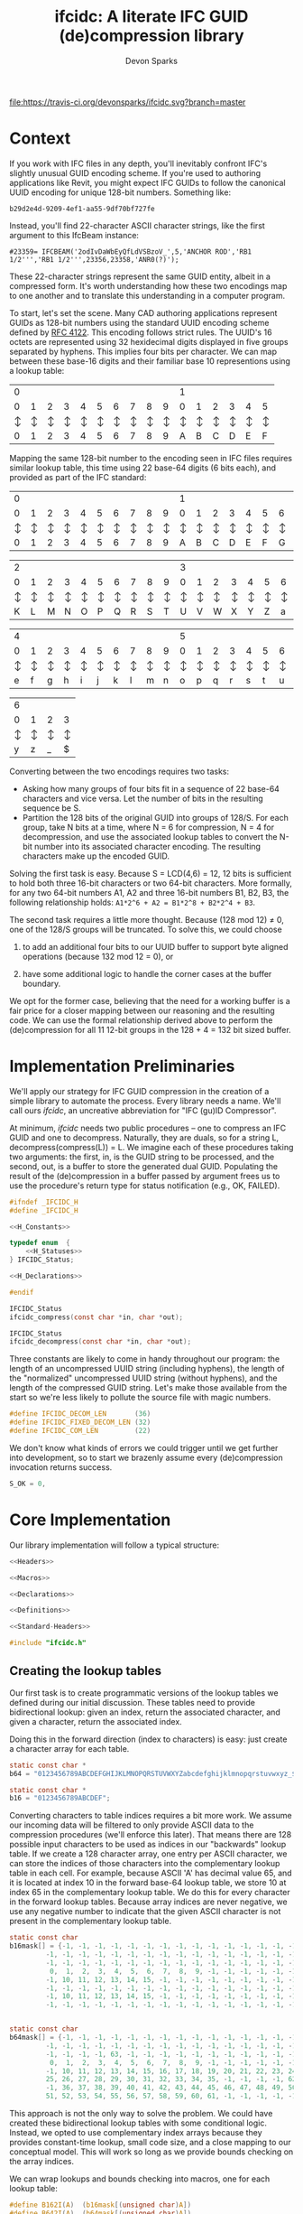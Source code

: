 #+TITLE: ifcidc: A literate IFC GUID (de)compression library
#+AUTHOR: Devon Sparks

[[file:https://travis-ci.org/devonsparks/ifcidc.svg?branch=master]]

* Context
If you work with IFC files in any depth, you'll inevitably confront
IFC's slightly unusual GUID encoding scheme. If you're used to
authoring applications like Revit, you might expect IFC GUIDs to
follow the canonical UUID encoding for unique 128-bit
numbers. Something like:

~b29d2e4d-9209-4ef1-aa55-9df70bf727fe~

Instead, you'll find 22-character ASCII character strings, like
the first argument to this IfcBeam instance:

~#23359= IFCBEAM('2odIvDaWbEyQfLdVSBzoV_',5,'ANCHOR ROD','RB1 1/2''','RB1 1/2''',23356,23358,'ANR0(?)');~

These 22-character strings represent the same GUID entity, albeit in a
compressed form. It's worth understanding how these two encodings map
to one another and to translate this understanding in a computer
program.
 
To start, let's set the scene. Many CAD authoring applications
represent GUIDs as 128-bit numbers using the standard UUID encoding
scheme defined by [[https://tools.ietf.org/html/rfc4122][RFC 4122]]. This encoding follows strict rules. The
UUID's 16 octets are represented using 32 hexidecimal digits displayed
in five groups separated by hyphens. This implies four bits per
character. We can map between these base-16 digits and their familiar
base 10 representions using a lookup table:


   | 0 |   |   |   |   |   |   |   |   |   | 1 |   |   |   |   |   |
   | 0 | 1 | 2 | 3 | 4 | 5 | 6 | 7 | 8 | 9 | 0 | 1 | 2 | 3 | 4 | 5 |
   |---+---+---+---+---+---+---+---+---+---+---+---+---+---+---+---|
   | ↕ | ↕ | ↕ | ↕ | ↕ | ↕ | ↕ | ↕ | ↕ | ↕ | ↕ | ↕ | ↕ | ↕ | ↕ | ↕ |
   |---+---+---+---+---+---+---+---+---+---+---+---+---+---+---+---|
   | 0 | 1 | 2 | 3 | 4 | 5 | 6 | 7 | 8 | 9 | A | B | C | D | E | F |


  
Mapping the same 128-bit number to the encoding seen in IFC files
requires similar lookup table, this time using 22 base-64 digits (6
bits each), and provided as part of the IFC standard:


   | 0 |   |   |   |   |   |   |   |   |   | 1 |   |   |   |   |   |   |   |   |   |
   | 0 | 1 | 2 | 3 | 4 | 5 | 6 | 7 | 8 | 9 | 0 | 1 | 2 | 3 | 4 | 5 | 6 | 7 | 8 | 9 |
   |---+---+---+---+---+---+---+---+---+---+---+---+---+---+---+---+---+---+---+---|
   | ↕ | ↕ | ↕ | ↕ | ↕ | ↕ | ↕ | ↕ | ↕ | ↕ | ↕ | ↕ | ↕ | ↕ | ↕ | ↕ | ↕ | ↕ | ↕ | ↕ |
   |---+---+---+---+---+---+---+---+---+---+---+---+---+---+---+---+---+---+---+---|
   | 0 | 1 | 2 | 3 | 4 | 5 | 6 | 7 | 8 | 9 | A | B | C | D | E | F | G | H | I | J |



   | 2 |   |   |   |   |   |   |   |   |   | 3 |   |   |   |   |   |   |   |   |   |
   | 0 | 1 | 2 | 3 | 4 | 5 | 6 | 7 | 8 | 9 | 0 | 1 | 2 | 3 | 4 | 5 | 6 | 7 | 8 | 9 |
   |---+---+---+---+---+---+---+---+---+---+---+---+---+---+---+---+---+---+---+---|
   | ↕ | ↕ | ↕ | ↕ | ↕ | ↕ | ↕ | ↕ | ↕ | ↕ | ↕ | ↕ | ↕ | ↕ | ↕ | ↕ | ↕ | ↕ | ↕ | ↕ |
   |---+---+---+---+---+---+---+---+---+---+---+---+---+---+---+---+---+---+---+---|
   | K | L | M | N | O | P | Q | R | S | T | U | V | W | X | Y | Z | a | b | c | d |


   | 4 |   |   |   |   |   |   |   |   |   | 5 |   |   |   |   |   |   |   |   |   |
   | 0 | 1 | 2 | 3 | 4 | 5 | 6 | 7 | 8 | 9 | 0 | 1 | 2 | 3 | 4 | 5 | 6 | 7 | 8 | 9 |
   |---+---+---+---+---+---+---+---+---+---+---+---+---+---+---+---+---+---+---+---|
   | ↕ | ↕ | ↕ | ↕ | ↕ | ↕ | ↕ | ↕ | ↕ | ↕ | ↕ | ↕ | ↕ | ↕ | ↕ | ↕ | ↕ | ↕ | ↕ | ↕ |
   |---+---+---+---+---+---+---+---+---+---+---+---+---+---+---+---+---+---+---+---|
   | e | f | g | h | i | j | k | l | m | n | o | p | q | r | s | t | u | v | w | x |


   | 6 |   |   |   |
   | 0 | 1 | 2 | 3 | 
   |---+---+---+---+
   | ↕ | ↕ | ↕ | ↕ | 
   |---+---+---+---+
   | y | z | _ | $ |




Converting between the two encodings requires two tasks:
- Asking how many groups of four bits fit in a sequence of 22 base-64
  characters and vice versa. Let the number of bits in the resulting
  sequence be S.
- Partition the 128 bits of the original GUID into groups of
  128/S. For each group, take N bits at a time, where N = 6 for
  compression, N = 4 for decompression, and use the associated lookup
  tables to convert the N-bit number into its associated character
  encoding. The resulting characters make up the encoded GUID.


Solving the first task is easy. Because S = LCD(4,6) = 12, 12 bits is
sufficient to hold both three 16-bit characters or two 64-bit
characters. More formally, for any two 64-bit numbers A1, A2 and three
16-bit numbers B1, B2, B3, the following relationship holds:
=A1*2^6 + A2 = B1*2^8 + B2*2^4 + B3=.


The second task requires a little more thought. Because (128 mod 12) ≠
0, one of the 128/S groups will be truncated. To solve this, we could
choose

1) to add an additional four bits to our UUID buffer to support byte
   aligned operations (because 132 mod 12 = 0), or

2) have some additional logic to handle the corner cases at the buffer
   boundary. 

We opt for the former case, believing that the need for a working
buffer is a fair price for a closer mapping between our reasoning
and the resulting code. We can use the formal relationship derived
above to perform the (de)compression for all 11 12-bit groups in
the 128 + 4 = 132 bit sized buffer.

* Implementation Preliminaries

We'll apply our strategy for IFC GUID compression in the creation of a
simple library to automate the process. Every library needs a
name. We'll call ours /ifcidc/, an uncreative abbreviation for "IFC
(gu)ID Compressor".

At minimum, /ifcidc/ needs two public procedures -- one to compress an
IFC GUID and one to decompress. Naturally, they are duals, so for a
string L, decompress(compress(L)) = L. We imagine each of these
procedures taking two arguments: the first, in, is the GUID string to
be processed, and the second, out, is a buffer to store the generated
dual GUID. Populating the result of the (de)compression in a buffer
passed by argument frees us to use the procedure's return type for
status notification (e.g., OK, FAILED).


#+name: ifcidc-headers
#+begin_src c :exports code :noweb tangle :tangle inc/ifcidc.h :mkdirp yes 
#ifndef _IFCIDC_H
#define _IFCIDC_H

<<H_Constants>>

typedef enum  {
    <<H_Statuses>>
} IFCIDC_Status;

<<H_Declarations>>

#endif
#+end_src

#+name: H_Declarations
#+begin_src c :exports code
IFCIDC_Status 
ifcidc_compress(const char *in, char *out);

IFCIDC_Status 
ifcidc_decompress(const char *in, char *out);
#+end_src

Three constants are likely to come in handy throughout our program:
the length of an uncompressed UUID string (including hyphens), the
length of the "normalized" uncompressed UUID string (without hyphens),
and the length of the compressed GUID string. Let's make those
available from the start so we're less likely to pollute the source
file with magic numbers.

#+name: H_Constants
#+begin_src c :exports code
#define IFCIDC_DECOM_LEN       (36)
#define IFCIDC_FIXED_DECOM_LEN (32)
#define IFCIDC_COM_LEN         (22)
#+end_src

We don't know what kinds of errors we could trigger until we get
further into development, so to start we brazenly assume every
(de)compression invocation returns success.

#+name: H_Statuses
#+begin_src c :exports code
S_OK = 0,
#+end_src


* Core Implementation 

Our library implementation will follow a typical structure:

#+name: ifcidc
#+begin_src c :exports code :noweb tangle :tangle src/ifcidc.c :mkdirp yes
<<Headers>>

<<Macros>>

<<Declarations>>

<<Definitions>>
#+end_src

#+name: Headers
#+begin_src c :exports code :noweb tangle
<<Standard-Headers>>

#include "ifcidc.h"
#+end_src


** Creating the lookup tables

Our first task is to create programmatic versions of the lookup tables
we defined during our initial discussion. These tables need to provide
bidirectional lookup: given an index, return the associated character,
and given a character, return the associated index.

Doing this in the forward direction (index to characters) is easy:
just create a character array for each table.

#+name: Declarations
#+begin_src c :exports code
static const char *
b64 = "0123456789ABCDEFGHIJKLMNOPQRSTUVWXYZabcdefghijklmnopqrstuvwxyz_$";

static const char *
b16 = "0123456789ABCDEF";
#+end_src

Converting characters to table indices requires a bit more work. We
assume our incoming data will be filtered to only provide ASCII data
to the compression procedures (we'll enforce this later). That means
there are 128 possible input characters to be used as indices in our
"backwards" lookup table. If we create a 128 character array, one
entry per ASCII character, we can store the indices of those
characters into the complementary lookup table in each cell. For
example, because ASCII 'A' has decimal value 65, and it is located at
index 10 in the forward base-64 lookup table, we store 10 at index 65
in the complementary lookup table. We do this for every character in
the forward lookup tables. Because array indices are never negative,
we use any negative number to indicate that the given ASCII character
is not present in the complementary lookup table.

#+name: Declarations
#+begin_src c :exports code
static const char
b16mask[] = {-1, -1, -1, -1, -1, -1, -1, -1, -1, -1, -1, -1, -1, -1, -1, -1, \
	     -1, -1, -1, -1, -1, -1, -1, -1, -1, -1, -1, -1, -1, -1, -1, -1, \
	     -1, -1, -1, -1, -1, -1, -1, -1, -1, -1, -1, -1, -1, -1, -1, -1, \
	      0,  1,  2,  3,  4,  5,  6,  7,  8,  9, -1, -1, -1, -1, -1, -1, \
	     -1, 10, 11, 12, 13, 14, 15, -1, -1, -1, -1, -1, -1, -1, -1, -1, \
	     -1, -1, -1, -1, -1, -1, -1, -1, -1, -1, -1, -1, -1, -1, -1, -1, \
	     -1, 10, 11, 12, 13, 14, 15, -1, -1, -1, -1, -1, -1, -1, -1, -1, \
	     -1, -1, -1, -1, -1, -1, -1, -1, -1, -1, -1, -1, -1, -1, -1, -1} ;


static const char
b64mask[] = {-1, -1, -1, -1, -1, -1, -1, -1, -1, -1, -1, -1, -1, -1, -1, -1, \
	     -1, -1, -1, -1, -1, -1, -1, -1, -1, -1, -1, -1, -1, -1, -1, -1, \
	     -1, -1, -1, -1, 63, -1, -1, -1, -1, -1, -1, -1, -1, -1, -1, -1, \
	      0,  1,  2,  3,  4,  5,  6,  7,  8,  9, -1, -1, -1, -1, -1, -1, \
	     -1, 10, 11, 12, 13, 14, 15, 16, 17, 18, 19, 20, 21, 22, 23, 24, \
	     25, 26, 27, 28, 29, 30, 31, 32, 33, 34, 35, -1, -1, -1, -1, 62, \
	     -1, 36, 37, 38, 39, 40, 41, 42, 43, 44, 45, 46, 47, 48, 49, 50, \
	     51, 52, 53, 54, 55, 56, 57, 58, 59, 60, 61, -1, -1, -1, -1, -1 };

#+end_src

This approach is not the only way to solve the problem. We could have
created these bidirectional lookup tables with some conditional
logic. Instead, we opted to use complementary index arrays because
they provides constant-time lookup, small code size, and a close
mapping to our conceptual model. This will work so long as we provide
bounds checking on the array indices.

We can wrap lookups and bounds checking into macros, one for each lookup table:

#+name: Macros
#+begin_src c :exports code
#define B162I(A)  (b16mask[(unsigned char)A])
#define B642I(A)  (b64mask[(unsigned char)A])
#define IN_B16(A) (!(b16mask[(unsigned char)A] < 0))
#define IN_B64(A) (!(b64mask[(unsigned char)A] < 0))
#+end_src

** Compression Implementation

We now have enough scaffolding to implement our core compression
algorithm. We assume a private (static) procedure that takes in our
uncompressed UUID (normalized with one byte padding and without
hyphens) and modifies its second argument to produce the compressed
equivalent.

#+name: Declarations
#+begin_src c :exports code
static IFCIDC_Status
com(const char *in, char *out);
#+end_src

Similarly for our core decompression algorithm:

#+name: Declarations
#+begin_src c :exports code
static IFCIDC_Status
decom(const char *in, char *out);
#+end_src

The algorithm comes directly from our preliminary discussion: for
every 12-bit sequence in the input string, extract the base-16 number
it represents, then compute the base-64 character equivalents and
store them in the output string.

#+name: Definitions
#+begin_src c :exports code
static IFCIDC_Status
com(const char *in, char *out) {
  int i,oi, n;
 
  i = oi = n = 0;
  while(i < IFCIDC_FIXED_DECOM_LEN) {
    n  = B162I(in[i    ]) << 8;
    n += B162I(in[i + 1]) << 4;
    n += B162I(in[i + 2]);
    out[oi + 1] = b64[n % 64];
    out[oi    ] = b64[n / 64];
    oi += 2;
    i  += 3;
  }
  out[oi] = '\0';
  return S_OK;
}
#+end_src


The same approach works for decompression. The code intends to reflect
that compression and decompression are dual operations.


#+name: Definitions
#+begin_src c :exports code
static IFCIDC_Status
decom(const char *in, char *out) {
  int i, oi, n, t;

  i = oi = n =  0;
  while(i < IFCIDC_COM_LEN) {
    n  = B642I(in[i]) << 6;
    n += B642I(in[i + 1]);
    t  = n / 16;
    out[oi + 2] = b16[n % 16];
    out[oi + 1] = b16[t % 16];
    out[oi    ] = b16[t / 16];
    oi += 3;
    i  += 2;
  }
  out[oi] = '\0';
  return S_OK;
}

#+end_src

Because /in/ and /out/ are string buffers, it would help to have dedicated
constructor and deconstructor procedures for them. These buffers can
be of a fixed size so long as they're bigger than IFCIDC_DECOM_LEN.

#+name: H_Declarations
#+begin_src c :exports code
IFCIDC_Status 
ifcidc_buffer_new(char **buf);

void 
ifcidc_buffer_del(char *buf);
#+end_src

#+name: H_Constants
#+begin_src c :exports code
#define BUFSIZE 80
#+end_src

#+name: Standard-Headers
#+begin_src c :exports code
#include <stdlib.h>
#include <assert.h>
#+end_src

#+name: Definitions
#+begin_src c :exports code
IFCIDC_Status
ifcidc_buffer_new(char **buf) {
  assert(BUFSIZE > IFCIDC_DECOM_LEN);

  if((*buf = malloc((BUFSIZE) * sizeof(char))) == NULL)
     return S_ERR_MEM;

  memset(*buf, ' ', (BUFSIZE) * sizeof(char));
  (*buf)[BUFSIZE - 1] = '\0';
  return S_OK;
}

void
ifcidc_buffer_del(char *buf) {
  if(buf) free(buf);
}

#+end_src

Because we're allocating from the heap, we'll also need a new status
type for insufficient memory.

#+name: H_Statuses
#+begin_src c :exports code
S_ERR_MEM,
#+end_src

** String Munging

Our implementation strategy requires some munging of the uncompressed
UUID string. Namely, that we have to remove the hyphens from the
incoming string and add an extra byte of padding to the start of the
string to support byte aligned operations. We'll call the procedure
that performs this operation /fixid/, and its dual, /unfixid/. They'll use
the same /in/-/out/ argument conventions as the core compression
procedures.

#+name: Declarations
#+begin_src c :exports code
static IFCIDC_Status
fixid(const char *in, char *out);

static IFCIDC_Status
unfixid(const char *in, char *out);
#+end_src

#+name: Definitions
#+begin_src c :exports code
static IFCIDC_Status
fixid(const char *in, char *out) {
  unsigned int i, j;

  out[0] = '0';
  out[IFCIDC_FIXED_DECOM_LEN + 1] = '\0';
  
  for(i = j = 0; in[i] != '\0'; i++) {
    if(in[i] != '-') {
	out[++j] = in[i];
      }
  }

  assert(j == IFCIDC_FIXED_DECOM_LEN);

  return S_OK;
  
}
#+end_src

/unfixid/ just needs to reverse the work done by /fixid/: adding the
hyphens back in at indices 8, 13, 18, and 23, and removing the leading
byte padding we used in the working buffer.

#+name: Definitions
#+begin_src c :exports code
static IFCIDC_Status
unfixid(const char *in, char *out) {
  unsigned int i, j;

  out[IFCIDC_DECOM_LEN] = '\0';

  for(j = 0, i = 1; in[i] != '\0';) {
    if(j == 8 || j == 13 || j == 18 || j == 23) {
      out[j++] = '-';
    }
    else {       
      out[j++] = in[i++];
    }
  }

  return S_OK;
  
}

#+end_src


Now we have core compression algorithms and normalization helper
procedures. All we have to do is wrap them in our public interface
and address the possible failure modes on the input data.

#+name: Definitions
#+begin_src c :exports code :noweb tangle
IFCIDC_Status
ifcidc_compress(const char *in, char *out) {
  char comed[IFCIDC_FIXED_DECOM_LEN + 1];
  unsigned char i;
  
  <<Check-Compress-Input-Length>>
  <<Check-Compress-Input-Sentinel>>
  <<Check-ASCII-Compliance>>
  <<Check-fixid-Success>>
  <<Check-Compression-Success>>    

  return S_OK;
}
#+end_src


We'll need one IFC_Status for each of the possible failure
modes. Let's add them now.

#+name: H_Statuses
#+begin_src c :exports code
S_ERR_INPUT_LEN,
S_ERR_SENTINEL,
S_ERR_ASCII,
S_ERR_NORMALIZE,
S_ERR_COM,
#+end_src

We'll use strlen to check the input length. 

#+name: Standard-Headers
#+begin_src c :exports code
#include <string.h>
#+end_src

For the failure modes themselves:

#+name: Check-Compress-Input-Length
#+begin_src c :exports code
  if(strlen(in) != IFCIDC_DECOM_LEN) {
    return S_ERR_INPUT_LEN;
    }
#+end_src

#+name: Check-Compress-Input-Sentinel
#+begin_src c :exports code
  if(in[IFCIDC_DECOM_LEN] != '\0') {
    return S_ERR_SENTINEL;
  }
#+end_src

#+name: Check-ASCII-Compliance
#+begin_src c :exports code
  for(i = 0; in[i] != '\0'; i++) {
    if(in[i] != '-' && !IN_B16(in[i])) {
      return S_ERR_ASCII;
    }
  }
#+end_src

#+name: Check-fixid-Success
#+begin_src c :exports code
  if(fixid(in, comed) != S_OK) {
    return S_ERR_NORMALIZE;
  }
#+end_src

#+name: Check-Compression-Success
#+begin_src c :exports code
  if(com(comed, out) != S_OK) {
    return S_ERR_COM;
  }
#+end_src

The public GUID decompression procedure is similar enough to its
compression counterpart that we present the failure modes inline. The
one exception is that the decompression and normalization calls are
reversed, for the simple reason that we can only "denormalize" a
string after we've decompressed it. 

#+name: Definitions
#+begin_src c :exports code
IFCIDC_Status
ifcidc_decompress(const char *in, char *out) {
  char decomed[IFCIDC_FIXED_DECOM_LEN + 1];
  unsigned char i;

  if(strlen(in) != IFCIDC_COM_LEN) {
    return S_ERR_INPUT_LEN;
  }
     
  if(in[IFCIDC_COM_LEN] != '\0') {
    return S_ERR_SENTINEL;
  }

  for(i = 0; in[i] != '\0'; i++)
    if(!IN_B64(in[i]))
      return S_ERR_ASCII;
  
  
  if(decom(in, decomed) != S_OK) {
    return S_ERR_COM;
  }
  
  if(unfixid(decomed, out) != S_OK) {
    return S_ERR_NORMALIZE;
  }

  return S_OK;
}
#+end_src

* Error Interpretation

Finally, we'd like our error codes to have some human-readable
interpretation. For this, we create a mapping between error codes and
error messages.

#+name: Declarations
#+begin_src c :exports code
static const struct
_errordesc {
  int  code;
  char *message;
} errordesc[] = {
  { S_OK,            "Compression successful." },
  { S_ERR_INPUT_LEN, "Unexpected input length."},
  { S_ERR_SENTINEL,  "Expected string sentinel not found."},
  { S_ERR_ASCII,     "Non-ASCII character found in input."},
  { S_ERR_NORMALIZE, "Unable to normalize input string."},
  { S_ERR_COM,       "Unable to perform compression operation."},
  { S_ERR_MEM,       "Unable to allocate memory."}
};

#+end_src

This permits us to write a utility function to look up an error
message from a given error code.

#+name: H_Declarations
#+begin_src c :exports code
char *
ifcidc_err_msg(IFCIDC_Status err);
#+end_src

#+name: Definitions
#+begin_src c :exports code
char *
ifcidc_err_msg(IFCIDC_Status err) {
  unsigned short es;

  es = sizeof(errordesc)/sizeof(struct _errordesc);
  while(es-- > 0) {
    if (errordesc[es].code == err) {
      return errordesc[es].message;
    }
  }
  return "";
}
#+end_src

This completes /ifcidc's/ interface specification. We now can merge
all this into a shared library.

* Building the IFCIDC shared library

We'll use a makefile to control library compilation. This allows us to
produce a dynamic library, /libifcidc.so/, for use in client
applications.

#+name: Makefile
#+begin_src makefile :exports code :noweb tangle :tangle Makefile 
.PHONY: default
default: all

<<Tooling-Variables>>

<<Real-Targets>>

<<Phony-Targets>>
#+end_src


#+name: Tooling-Variables
#+begin_src makefile :exports code
srcdir=src
bindir=bin
incdir=inc
libdir=lib

cc=LD_LIBRARY_PATH=$(libdir) gcc
cflags=-I$(incdir) -Wall -g
#+end_src

#+name: Real-Targets
#+begin_src makefile :exports code
$(libdir)/libifcidc.so: $(srcdir)/ifcidc.c
	mkdir -p $(libdir)
	$(cc) $(cflags) -shared -fPIC -o $@ $^
all: $(libdir)/libifcidc.so
#+end_src

* Writing a Client Application

We now use our library, /libifcidc.so/, in an example command line
utility for IFC GUID compression. We call this utility
/ifcc/, a play off "cc" for "compression" or "compilation".

First, we set up our overall program structure.

#+name: ifcc
#+begin_src c :exports code :noweb tangle :tangle src/ifcc.c :mkdirp yes
<<Client-Headers>>

<<Client-Declarations>>

<<Client-Toplevel>>

<<Client-Definitions>>
#+end_src

#+name: Client-Headers
#+begin_src c :exports code :noweb tangle
<<Client-Standard-Headers>>

#include "ifcidc.h"
#+end_src

We imagine our utility reading in GUIDS, one per line, from a file
(which may be stdin). We indicate this file with a flag, -i. For
instance, =ifcc -i guids.txt=. We redirect output of the
processed GUIDs with a complementary flag, -o. If -i is left off, the
utility takes input from stdin; if -o if left off, output goes to
stdout. We indicate compression/decompression operations with -c and
-x flags respectively.

The core feature of such a utility will be the subroutine to process
the lines of the input file. For this, we'll need access to the input
and output FILE pointers, a handle on the compression algorithm to run
(ifcidc_compress or ifcidc_decompress) and index variables so we know
how many characters to read from the input and streams before adding a
sentinel (36 for compression, 22 for decompression). This description
easily leads us to the following declaration:

#+name: Client-Declarations
#+begin_src c :exports code
static IFCIDC_Status
process_lines(FILE *fip,
	      FILE *fop,
	      const unsigned short si,
	      const unsigned short so,
	      IFCIDC_Status (*processor)(const char *in, char *out));
#+end_src	      

The internal structure of this routine can be simple. We'll need
pointers for our input and output buffers as well as an /IFCIDC_Status/
variable to check for success processing each line. If we're reading
GUIDs from files, we'll need stdio. We'll use unistd's getopt for
argument parsing, and stdlib's definitions of EXIT_SUCCESS and
EXIT_FAILURE.  

#+name: Client-Standard-Headers
#+begin_src c :exports code
#include <stdio.h>
#include <stdlib.h>
#include <unistd.h>
#+end_src

#+name: Client-Definitions
#+begin_src c :exports code :noweb tangle
static IFCIDC_Status
process_lines(FILE *fip,
	      FILE *fop,
	      const unsigned short si,
	      const unsigned short so,
	       IFCIDC_Status (*processor)(const char *in, char *out)) {

    IFCIDC_Status s;
    char *in, *out;

    if((s = ifcidc_buffer_new(&in)) != S_OK)
      return s;
    if((s = ifcidc_buffer_new(&out)) != S_OK)
      return s;
    while (<<process_lines-More-Lines-To-Read>>) {
      <<process_lines-Process-A-Line>> 
    }

    ifcidc_buffer_del(in);
    ifcidc_buffer_del(out);
    return S_OK;
}
#+end_src

For line reading, we opt to use /fgets/, reading from a line until we
reach the number of characters needed for the (de)compression
operation or hit a newline -- whichever comes first. si + 1 + 1
indicates that we shouldn't read more characters than those needed for
the GUID plus a sentinel and newline character.

#+name: process_lines-More-Lines-To-Read
#+begin_src c :exports code
fgets(in, BUFSIZE, fip) != NULL
#+end_src

Once we've read a line, we can pass it directly to the compression
processor. Just be mindful that this could fail!

#+name: process_lines-Process-A-Line
#+begin_src c :exports code
in[si] = '\0';
if((s = processor(in, out)) != S_OK) {
   ifcidc_buffer_del(in);
   ifcidc_buffer_del(out);
   return s;
}
else {
   fprintf(fop, "%s\n", out);
}
#+end_src

Equipped with our line processior, we can compose the toplevel of our
client application. It's simple enough that we present it inline.

#+name: Client-Toplevel
#+begin_src c :exports code
int
main(const int argc, char *argv[])
{

  char *fin;
  char *fon;
  FILE *fip;
  FILE *fop;
  int opt;
  unsigned short com;
  IFCIDC_Status status; 

  com = 1;
  fin = NULL;
  fon = NULL;
  fip = stdin;
  fop = stdout;
  while ((opt = getopt(argc, argv, "cxi:o:")) != -1) {
    switch(opt) {
    case 'c':
      com = 1;
      break;
    case 'x':
      com = 0;
      break;
    case 'i':
      fin = optarg;
      break;
    case 'o':
      fon = optarg;
      break;
    default:    
      break;
    }
  }


  if(fin != NULL) {
    if((fip = fopen(fin, "r")) == NULL) {
      fprintf(stderr,"Failed to open file %s\n", fin);
      return EXIT_FAILURE;
    }    
  }


  if(fon != NULL) {
    if((fop = fopen(fon, "w")) == NULL) {
      fprintf(stderr,"Failed to open file %s\n", fon);
      return EXIT_FAILURE;
    }    
  }

  status = (com == 1) ?
    process_lines(fip, fop, IFCIDC_DECOM_LEN, IFCIDC_COM_LEN,   &ifcidc_compress)   :
    process_lines(fip, fop, IFCIDC_COM_LEN,   IFCIDC_DECOM_LEN, &ifcidc_decompress) ;

  fclose(fip);
  fclose(fop);

  if(status != S_OK) {
    fprintf(stderr, "%s: %s\n", argv[0], ifcidc_err_msg(status));
    return EXIT_FAILURE;
  }
  
  return EXIT_SUCCESS;

}
#+end_src

Finally, let's add the client application to our build rules.

#+name: Real-Targets
#+begin_src makefile :exports code
$(bindir)/ifcc: $(srcdir)/ifcc.c $(libdir)/libifcidc.so
	mkdir -p $(bindir)
	$(cc) $(cflags) -L$(libdir) -lifcidc -o $@ $^
all: $(bindir)/ifcc
#+end_src


* Testing the Client Application

To test the client, we run it against known GUIDs in their compressed
and uncompressed form. We present two test files for this use. The
first contains 256 uncompressed IFC GUID strings; the second, the same
256 IFC GUIDs in their compressed form. These have been produced by an
externally validated tool.

#+name: Tooling-Variables
#+begin_src makefile :exports code
exdir=ex
#+end_src

#+name: Uncompressed GUIDs
#+begin_src text :exports code :tangle ex/uguids.txt :mkdirp yes :padline no
3085A8E4-61FD-4776-9FF1-1B24A646CA4F
12197C0B-DFA7-4C19-B3E6-D1A9A59663AB
163EFED7-1B9A-4E8C-B69A-6497F95C232A
182CA57E-0C83-48CC-A47A-8514F066DEB2
9BB6C3B7-A412-41A9-9851-4BCCB0ED0526
5B2350DF-CE5E-482F-9ACF-0BCA06C4E4D7
E862FFB0-6793-4340-AD5E-62D18A70F9E3
C88129C7-3F45-46E8-AFFF-EAC60FEDE0BE
4C155151-2642-4FA1-AB0A-80D2BAF5FA89
B84A4E66-97FB-4FA2-B1FE-2B230171170C
8F64282D-4B0B-4A75-B798-254A54A59DEF
66BDA932-AC14-40B8-BA02-630349561ABF
59EB0A89-2B10-4A22-A642-EEC4049B831E
348771A0-2E84-4C24-96D4-6780F633D002
A9B50BD5-0EBA-4072-AC63-FC7484577A3E
D3D61E31-4CD8-4C08-8C0A-9A278AAA9B4E
4E115A05-2D0B-4976-B811-F724FC399C41
6616483D-07E3-4E27-90B5-A54C50440E32
0E6A8F85-27C8-4BF1-9F07-87118918D480
00C279B5-E1E6-476E-B087-A9777B77253E
B74FE921-BB2E-44F9-8A83-F5AAAC62108D
1C6CBEF4-2F51-4058-B02A-B5AA22DFEA42
2FFE4C67-12C2-488E-82DB-996638F29770
233E7E68-1E33-4AA0-97DD-E6D485CF8E6E
114ED2EB-CB57-43D3-B252-CEE041FCDC1F
BE9DDB66-B4DC-45CE-8BCB-FEA9A3A71E69
88778FDD-F823-4B90-A68A-B1C14BD9E356
AD207452-482C-44CA-9070-8ADE649A16ED
4D8F7313-D06E-45E4-8182-5E2F4F81FE48
01973BAE-7066-4702-BFC9-486D7637201C
8EA2CDD2-6662-41CE-863C-6AD8840C03DB
3FAF53B7-E9AB-4D5C-916A-2344C7E829AA
B4CECE78-400D-4C78-AF3D-3B4865BE9D2E
1D0E7B96-27C3-4388-86D1-349B297969F7
13CBD3A9-D450-4120-A6EE-40B0AD3F4BA3
09702D64-0121-49DD-B851-ADA9A847C222
277DDB9B-0F7C-4CD8-9962-A1D589B386B9
9E4FA830-373E-4B4A-AFC8-92ED51CFC007
4D5F5AC0-E636-425A-B05E-9FDC9F2DDE6A
DDE8E6EA-BDEB-4920-8601-F2BDEB402B0D
75145D75-AF9D-4BF4-BE33-25686C148FF5
7243DF56-F446-4BAC-8D1F-FAFD8F5DE9BA
4A83EE5D-6C43-42F0-9E3E-4704A0BEE2E1
90ABDB53-553B-4F0A-B977-196F767CCD2B
F93A9570-7AD6-465E-B00B-E76451F5B4F6
13519721-935D-4DFA-B5C4-700185639895
B91206A2-D5E6-47C3-BBC6-333D02899BD2
1E0D8434-5C90-4738-921E-048791073B7B
94584F5D-47BE-4B50-9700-4744407CF46D
E193E5BD-83ED-4C63-92A8-0180FCB53C7F
E8A22D9E-DB58-4B60-B122-6A9D202F1852
BD47B7CE-3DF0-450E-878C-AED5C46000F3
C038590D-CB2A-41A3-88F5-CAC3A30147DE
AD574B6C-9EFA-4B64-8F39-E7D54C36AF4D
902C52A9-EC73-4C60-A96C-6E256E9FE662
2F3A801D-138E-479D-948E-BFF44085FBA4
92960212-3D88-42C8-9518-37B4215B5807
1BE6F6BF-1270-44E4-B35C-56007CB9C3E7
BA45794C-C44E-4059-AC31-938121C6AA01
52D531C6-400F-4BB4-9FB7-0EC3A331F5CB
2F5AD2D1-D3ED-4F08-971D-9E3F8C949CE0
DD0F41B0-8604-4662-9DFB-95F8B9026716
688D849F-9755-4F5D-B6D9-787AC4695F1C
25643E0E-3AED-484D-B302-8B1C75CA7ADC
2E1B9BDE-12E5-427D-92CE-21E87213DB8A
536D9E3D-EE5B-43C6-9BF2-E2F965151C5F
34CBA891-F557-41A4-A172-BD8558C13ADC
46B92BA0-01FD-4309-88E3-F2364DB3B024
BDB2AC77-E807-4F0B-B031-D8E8997BA3FC
794BDA5D-0AF7-45B1-9AEF-171004AB4630
D28EA8B0-9026-4534-934F-C7D1786E56F5
4ADBF3B4-4BD0-46E8-B398-C87E1567BAE4
6CAFF339-4EB0-410B-9D55-233B541AEF14
F8D3E203-3807-4BAD-A110-3300692A9782
8E736F9D-243B-4EDC-A9A7-226C2B6585FD
4039E7F9-4C49-4B9D-B1C5-1A6B5256E578
8A57C7EC-16DF-4B77-B3FD-6CE284AFC0C8
933C3E03-B196-463F-892E-316A293AF0DE
08B3FABE-D4A3-4E1C-A2F1-2A0B41B2240C
26E330B9-FFAE-48C5-AE7E-DBAC6D514C05
72D39AA1-ABF0-46DE-ADC4-F941707CB3A3
8383D0A9-A246-47CF-B228-F777AE26E793
0D432EC4-BECE-4008-93AF-5FAC9D4D8954
5B78B068-0F9E-4372-A8CF-F5E56673BFC3
411BD9F8-6D2F-4423-8851-10DBBD34E862
238C27DE-79F0-436F-A0CD-503BDB1B8C70
13B109F8-3BB8-4A67-BDA5-88169ED8F71E
AA4393DD-A1AD-43E9-B703-71D763166FF8
27E6A1FA-72E9-4C79-AFA9-9D3DC748BB33
25C689FD-2C12-4203-B3E0-244616A4C4BE
B574A45B-5870-44B1-8405-3DB62FEEA488
6E7AA299-9FBC-4716-ACDA-32F64A79F8DD
B68BED65-91C1-48F3-9B4F-019DBBCC4390
FD811263-2B8C-4DA1-991D-A58FD9FA6791
AB8C6E0D-0E70-449A-8618-76324E8549CE
436B2BF4-17FC-417A-A58B-9173BE02CA72
ECC05584-4989-4E64-9A65-5829AC478397
D783F488-1E65-4A34-80B3-956A6E9090E5
EFEE0A6F-2638-4694-804F-D2F08D1E7F7B
11AD6281-B704-44EB-82EE-59337F5BDBA5
08A20574-612F-43E7-B675-0C9C4C64446C
FAFE2D42-3D32-4411-B5B3-E9B467CDBF0B
E8EB1BFC-A398-4B19-8DFA-6F53B62FA11F
04B3B6FE-14C4-462C-B923-E6D336565F87
BD372319-877E-408F-A97D-0B63ECA20478
27B93FD7-D506-4FC5-B306-1A3DB57B9363
167F99F6-7C6C-4C92-B99E-2A0A372D2FA0
04E3AC5F-710D-43B1-A989-9020FC84F331
647F1044-E6AB-4D3C-A952-F98FC7E23502
748774AF-6751-411D-AD06-F51D7E85965F
7DAFE0FA-6768-4269-B99B-1649873FD3E8
03DFFB93-C814-4CB6-AFC0-9C7FC71A11D5
CB9456F9-1826-4C63-A81D-6B0F30232DFC
F62F35A0-8CE3-48DF-A9BA-1D771CE44E66
3C5D0C4D-C359-4231-BAB4-B425994DC0C8
42B64AFF-61CD-4F41-83D2-1B963FF66834
400A4619-C518-4EB7-91A4-93D012D49A1B
E4C45EEC-8C7C-483B-9FFD-1D5A5A25AF5B
2FE9508B-F512-49B7-B750-D97EA8F2B8A4
57088090-F6A0-4100-A666-9AB72178E1B2
529266FF-4F13-41A5-A050-185A936EEF80
FBD923A9-465F-4779-AE53-BD813547B00E
CEA96A19-3BC4-4869-959C-A897D7618118
C0EA9E99-E44F-4FBC-9C83-F040804687E5
91E0F572-C6D7-4A05-8582-A1FFB2ED617C
FEB5765F-C8E4-44A4-96C5-70101260B441
73850CCD-6FC6-4A64-A844-A2BC6CF58E8A
ED60B83B-BADA-464B-A50D-18807EFD8A9E
76E963F8-7A60-4CAA-A4C7-3433BC7415A3
9CE8366E-6318-4E0D-847B-5352225B0A28
2410B058-EC42-4E79-A526-E4FE4267D391
BDE89939-EB73-48A3-A85F-76A170F870D0
E5C6C90A-025F-4667-A2F9-AA082A0A81C6
CF84935B-C0B3-416B-8285-E6009318BBF6
71C11D4B-EE24-4D6F-AFDE-A7F86D8C9DF2
CF224B37-B0A2-4556-A6EF-04A06E6D22FD
7489BD9E-BDDF-47EF-9E29-A864E38BE43A
6624AE3E-5680-485E-AA98-FB3845CDE132
C2112D4D-E307-45C7-B42A-04E94795C824
25A1BD60-EFBB-4A23-995E-5A8E578CD3E6
47C94809-84F2-47D3-8550-3D9A934BFB5B
61869E89-274D-4635-A499-EF1E7F9EF3D7
C717E0C8-91FB-43EA-B083-DDDDAF74AFD6
BC7E5E5C-6DA8-4D1B-9396-B554D5F79134
596FC212-0654-47D9-9719-DE402EB1B290
FEFC1E52-57EF-4BD9-8187-76C534D202C7
440965CE-8D3F-43F7-BCA6-6C283160A413
02210FFF-0D41-43DB-8170-06F57B26A279
BF19D723-6C40-4517-9DD6-4C64CACE5653
355A9131-8615-4789-BEF3-7929ED778CC9
D157D5F8-0442-4F11-B6B1-D541D6768729
01ABD14B-289B-4929-81D4-F1A23FA2D51B
59908B2A-6F80-46D0-8DCB-96C7E3A311D3
E4D34551-0479-44B3-BA45-EEBA9F02AC37
AA8DA04D-D32A-4BB8-A76F-0E2102016D4F
8F110226-20A5-4F88-A841-B68D12C7606F
8A4506F8-9277-40DB-9576-B6D9E7D67C76
B8148D71-A0C1-4666-8D65-8FCBB118845E
F1BB68AE-CE2D-4749-AB43-E177A9A6DAD7
B84FCE5D-F4C9-4D03-A05E-1C3EB6E53C02
EC722D42-742D-4EBF-A649-82D3F5996297
8DD86B8A-43A9-4291-A343-989A3452FCAA
42F97FB6-16A8-4B15-9AF3-51B2ED9C0196
1291AD5B-2007-47E3-A85A-8EADDA067CCA
250A7F16-0080-4067-A24A-9E6A707B94A8
983D81C9-3F2E-4B79-9433-0E72458811FD
1D73DBE9-4CBA-450B-B6B7-4F781B48957A
DD8ACB75-266D-421C-9F28-03FB65B47E17
9F87A3B7-C6A6-4E49-ACFD-619027BC5399
01F528B8-1360-4F02-84BE-9BCE127B3BDA
B0079989-A6DA-45CE-BC95-ED4B6DF42EE3
219CF4BA-08CA-412E-BF7B-D3FF728314D8
CAC10F31-4194-4A99-A887-B1BE609FDEBA
81B28414-D19A-41AF-8550-3AE0A8861CA0
FC664F9C-263C-4F0E-9D43-00DA78E5403B
A346E04E-DF77-477E-93C9-27C83B6B4706
607958F2-9582-4320-9A4A-DDB10A0E55CD
2A6352B8-3FBC-476E-96DC-6851883F215A
14462A71-7CB9-41B3-955C-E0B2486FDD92
406BE8FE-2084-456A-82CF-D930E82615B0
60C013D3-5324-497E-B4C7-264610981235
4F379773-EBD6-45CF-A342-227A88B83EA0
240603EB-A928-40E6-83A5-F5D4FDCA1C7B
21D4B317-7ECA-48F0-A903-A00F7CDFBD52
3E3C5D6D-22D1-4653-AF7D-C51E92E1A016
03842665-771F-4C8A-88E4-BE1BDE6117EB
632E586C-BF9C-47D9-94B6-D12DF92DCD54
86B4F76F-484F-4C82-899F-EE4BAAA7806D
EF379F1C-034C-4918-81BF-D3A26378460C
676B2C07-1914-4734-B3FE-5BCA665E3965
57EE9C3A-22D3-41B6-95EF-29101194FAEE
A4A6727D-A4F2-4380-A31A-17C1D7A8BFCE
FC101646-8CE3-42BD-B41A-46DCCAFC940C
B760E6C5-FE70-48BF-9C5D-933B0FBD03CC
63824448-2CAC-41FF-98C9-E0481161325A
D6561D74-DDA7-4AAE-B0C9-BBAB4A861B42
93BA81AF-164C-41CE-BE7A-1B53B1A34197
F62D9960-7344-4EEE-98C4-43306A0DD63D
41B8BBCA-A459-4635-BD5D-AE2C61CD42D7
6674C8B6-3EDC-4DB5-9620-BA0DBACE18C3
5E25CC1D-F4CF-4CC7-85E3-B28855992431
2DA1095D-E32A-421C-B0AA-5D4934FEBB46
DC7B7FD2-9E36-446A-AD1F-7CDD6E5D58F6
E067931B-3733-46B4-96E6-95E2CDF34963
7F8D6777-ACB5-4935-8828-345746B210D4
521C6B69-8CE4-4714-A44C-641679D8F801
DF340BCF-F292-40B5-8826-A0D5A64FA664
9E53D3B9-8F02-4A23-9092-9F51B5970F86
D53E4BAB-D127-4A52-B8DA-05908EF77645
6F18F6B4-C970-4726-BDDA-02DA0078F7AC
E929F69C-234A-475F-9ED8-843A93866401
CEF97CFA-EE61-4795-9CDC-F8E0F0F88AB6
6E062D7A-98C8-4295-BB16-F2D1AA1C162E
C3FF8931-8304-479C-8300-CED33D6A32FF
BAA1CC9B-4616-4932-960A-9697A5E9EE99
C123100E-D157-4391-B904-6DAF7DC6D4BA
32839206-8FEA-45E3-B03C-953A432D3D1B
7D2A3843-0322-44E3-8309-11CE37129DB5
CBDBF3B4-3CB6-47B6-B00E-BAD9E7A26318
0CDFD173-91B9-4EDC-9F3C-6B8B9045F8F3
C501E098-FBF5-48B2-A2E6-7B3EB4D5DC29
F96CA438-8364-4986-954E-6D50D0DC58DF
53908358-CCA4-44FB-A077-B45394254796
35666EDC-95F9-44FF-BC43-9A033B02FC8A
A862DD8A-2EED-4B32-85F5-8E6F060D4EAD
CE241872-6BCB-4FBB-9E96-793C2D69A81A
F5F27EAA-5F67-4F33-AD68-74829FB5EF71
A4236A40-08C1-41A4-B5F6-7A6FE04BC769
A7F3B9F6-F29C-4BB4-B696-CF75FECBCD56
3FFAA6D4-E626-4F1B-AC41-696C7AFC799A
EC988658-A910-473A-9CE6-54318800AB3A
532AAA9F-F478-45D0-A123-3C2265A873D8
AED8D820-577C-424E-A628-050A4686C4A2
E71E7886-D293-4C9D-98FF-D8087C4BA542
FAE7C2F3-3DEA-47F1-9D8F-B23E2553AD58
D7967C0D-BC0F-43C5-B4B1-3F0C862056D1
F356F27A-51FD-4D4C-9AB4-7337EE66775E
F30CF677-B6EC-44EA-9724-C3DB2AF84DD3
038DAF3A-62A6-433E-9B3E-DBDDD0D66635
6E83C5F0-EB87-46C4-9CEC-19E678D685E0
7C2DE7EA-8066-421C-9869-B1D28C9866D6
7D1324A1-5A13-44C8-B44C-E213A0740F8F
7F50651E-C149-4568-9161-94B652ECDA20
3377B1B1-DEBF-4A61-8CC8-54A72AEEFAC0
1A399115-C053-481B-8759-5752A27F3B4F
2C22163D-07BA-4509-82A3-610FAAAE7FAA
F908118F-C80C-4041-8C8C-D43744A2A258
9E47657D-3169-4125-946C-E70FB3288FFB
56EA2EED-931A-46EB-BB5E-F7E8CBFA57FD
3BF6FAAE-C312-40D8-B15A-0AB0458D9763
DEC4A41D-952D-4D19-91D4-7493D942934A
3B7B413D-3AC0-4AD9-92F3-971932B67837
3B4954DE-86A0-4CA2-99DA-3B6FCA225C8D
AB76A22A-262C-4CD1-984C-55F203E47ECE
4614DE9B-0839-4992-B89B-F06B3A93611F
B29D2E4D-9209-4EF1-AA55-9DF70BF727FE
#+end_src

#+name: Compressed GUIDS
#+begin_src text :exports code :tangle ex/cguids.txt :mkdirp yes :padline no
0mXQZaOVr7Tf$n6oIcHifF
0I6NmBtwTC6RFcqQcbbcEh
0MFlxN6vfEZBQQP9VvN2Cg
0OBAL_38D8pAHwXHJmPjwo
2RjiEtf191gPXHIyomxGKc
1R8r3Vpbv8BvhF2ye6nEJN
3eOl_mPvD3GArUOj6ASFdZ
38WId7FqL6wA$$wiOFxU2_
1C5L5H9a9FeQiAWDAwzVg9
2uIavcb$jFeh7_AoC1SHSC
2FP2WjImjATRUO9KfKfPtl
1clQaoh1H0kBe2OmD9LXg$
1Pwmg9An1A8gP2xiG4cuCU
0qXt6WBeHC99RKPu3sCz02
2fjGlL3hf0SgnZ$7I4Lte_
3JrXunJDXC28mAcYUAgfjE
1E4Le5BGj9ThWHzoJyEPn1
1c5aWz1_DE9v2rfKnGH0uo
0EQe_59yXByPy7Xn696DI0
00mdcruUP7Rh27gNTxToK_
2tJ_aXkov4_Og3zQgiOX2D
0SRBxqBr50MB0gjQeYt_f2
0l$and4i98ZeBRcMOuyfTm
0ZFdve7ZDAe9VTvjI5puvk
0HJjBhorT3qx9Ipk11$DmV
2_dTjcjDn5pelB$gcZfnvf
28Tu$T_2DBaAQAiS5BsUDM
2j87HII2n4of1mYjvacXRj
1DZtCJq6v5v862NYzFWVv8
01bpkkS6P70h$9I6rsDo0S
2EeitIPc91peOyQjY430FR
0$hrEtwQjDN95g8qJ7w2cg
2qpivuG0rCUAyzEqXblfqk
0T3dkM9yD3Y8RHD9ifUMdt
0JozEfr5118ARkGB2jFqkZ
09S2ra0I59tRXHhQceHy8Y
0dVTkR3tnCs9bYeTM9iuQv
2UJwWmDpvBIg$8akrHpy07
1DNrh0vZP2Mh1UdzoVBTvg
3TwERglUj988O1yhthG2iD
1r55rrhvrBzBup9MXi58$r
1oGzzMz4PBh8qV_lsFNUcw
1AW_vTR4D2y9u_HmIWlkBX
2GgzjJLJjF2hbt6MzsVCqh
3vEfLmUjP6Nh0BvsHHzRJs
0JKPSXarrD_hN4S065OvYL
2v4WQYrUP7mxl6Cpq2YPlI
0U3OGqN917E98U18UH1pjx
2KM4zTHxvBK9S0HqH0VFHj
3Xa_MzW_rCOvAe0O3yjJn$
3eeYsUsrXBOB4YQfqWBnXI
2zHxVEFV153eUChjN4O03p
30E5aDoof1euZroiEZ0KVU
2jLqjidlfBP8yvvzLCDgzD
2GB5Afx7DCOAbiRYLkd_PY
0lEe0T4uv7dPIEl$H0XVka
2IbW8IFOX2o9KODxGXMrW7
0RvlQ$4d14vBDSLW1ykSFd
2wHNbCn4v0MQmnau4Xnge1
1IrJ76G0zBj9_t3iEZCVNB
0lMjBHq_rF29STdZ_Cb9pW
3T3q6mXWH6OftxbVYv0cSM
1eZOIVbrLFNRRPU7h4QLyS
0bP3uEEkr8JRC2YnnrodhS
0k6vlU4kL2VPBE8UXo4zkA
1JRPuzxbj3nfloulbb5HnV
0qowYHzLT1fA5olOLOmJhS
16kIkW0Vr32OZZyZPDix0a
2zigntw0TF2x0nsEYPUwFy
1vIzfT2lT5iPhl5n04gqOm
3IZgYma2P5D9DFnz5uRbRr
1As$EqIz16wBEOo7uLPxha
1ih$CvJh112vrL8pjK6kyK
3uq_83E0TBhQ4GCm1fAfU2
2ESs_T93jEtAcd8cmhPONz
10EUVvJ4bBdR756cjILkLu
2ALyVi5jzBTxFzREA4hy38
2JF3u3iPP6FuakCMefEl3U
08i$g_rADE7ABnAWj1iYGC
0cup2v$wv8nQv_swnjKKm5
1oqvgXg$16tgt4_K5mVBEZ
23Wz2feaP7px8eztUk9kUJ
0DGox4liv029ElNwoTJObK
1RUB1e3vv3SgZFzULcSx$3
116zduRIz48uXH4DkzDEXY
0ZZ2VUUV13Rw3DK3lR6unm
0JiGduExXAPxsbY1QUsFSU
2gGvFTeQr3wRS3STTZ5c$u
0dvg7wSkbCUQ_fdJt7IBip
0bnedzB1920xFW94OMfCI_
2rTAHRM714iOG5FROlxgI8
1kUgAPdxn75gpQClPAUVZT
2sY_rbaS58yvjF0Psxp4EG
3zWH9ZAunDePaTfO$P_cUH
2hZ6uD3d14ceOOTZ9EXKdE
13Qolq5$n1UgMBaNE_0ifo
3im5M4IObEP9fbM2ciHuEN
3NW$I87cLAD82pbMfka93b
3lxWfl9ZX6b81Fql2D7dzx
0HhMA1jmH4wuBkMJD$Mzkb
08eWLqOIz3vxPr39nCP4Hi
3w$Yr2FJ944RMpwRHdpRyB
3ewnlyevXB6OtwRrEsBw4V
04ixR_5CH6BBaZvjCsLb_7
2zDoCPXtv0Zwbz2sFieWHu
0dkJ$NrGPFnRC66ZsrUvDZ
0MVvdsV6nCahcUAWetBI_W
04uwnVSGr3iQc9a23yXFCn
1aVn14vgjDFAbI_O$7uZK2
1qXtIlPr517Qq6zHr_XPPV
1zh_3wPsX2QRcR5ac7FzFe
03t$kJo1HCjg$0d7$76X7L
3Bb5Rv62PCOwWTQmym8oty
3sBpMWZED8twcw7NSSv4vc
0yNGnDmrb2CRgqj2MPJS38
12jah$OSrFGOFI6vO$zcWq
102aOPnHXEjv6aaz0Ir9eR
3an5xiZ7n8Ev$z7LfQ9QzR
0lwL2BzH99jxTGsNweyhYa
1N282Gzg110APcchSXUE6o
1IacR$JnD1fQ1G65gJRk_0
3xsIEfHbz7UQvJlO4rHx0E
3EgMePEyH8QPMSg9VNOO4O
30wfwPv4zFl9o3y420HeVb
2HuFLonjTA1OM2eV_oxM5y
3_jNPVoEH4f9R5S10IOBH1
1pXGpDRyPAPAX4ehnizOwA
3jOBWxkjf6IwKD681_$OgU
1swMFuUc1CggJ7D3EyT1MZ
2Sw3PkOnXE3OHxKr8YMmee
0a4B1Ox49EUQKcvFv2PzEH
2zw9avwtD8ewXVTg5m_73G
3bniaA0bz6PwBvgWWg2e76
3FX9DRmBD1QuA5vW2J6Bls
1nmHrBxYHDRw$Uf$XjZ9to
3F8aitiA95LgRl1A1kRIBz
1qYRsUlTz7xvufg6JZY_Gw
1c9Au_Le18NggO_pX5pU4o
324IrDumT5nxGg1Eb7bSWa
0beRrWxxjA8vbUMevNZDFc
17oKW9XF97quLGFPgJI$jR
1XXfw99qr6DQIPxnv$dlFN
375_38aVj3wh23tTslTA$M
2yVbvSRQXD6vEMjLJLzv4q
1PRy8I1bH7sPSPta0kiRAG
3_$1vIL_zBsO67TiKqqWB7
142MNEZJz3zxocR2WnOAGJ
028G$$3K53su5m1lLx9g9v
2$6TSZR4155vtMJ6JApbPJ
0rMf4nXXL7YRxpUIdjTup9
3HLzNu149F4RQnrK7MTeSf
01gz5BA9j9AO7KyQ8$ejKR
1Pa8igRu16q8tBbiVZen7J
3aqqLH17b4ixf5xhgV0gmt
2gZQ1DqofBkATl3Y420MrF
2F4G8c8ALFYAX1jeqIns1l
2AHGRuadT0svLsjjddrdns
2u58rneC56PerbZykn68HU
3nksYkpYr7IQj3uNUffjhN
2uJyvTzCbD0w1U73wsvJm2
3iSYr2T2rElwP9WjFrcMAN
2Ds6kAGwb2aQD3c9eqKlog
12_N_s5gXB5PhpKRBjd06M
0IaQrR80T7uwXQZgtQ1dpA
0b2dyM0810Pw9AdcfmUvIe
2OFO79FovBUPGp3d95Y17z
0TSzlfJBf52xQtJtWRI9Lw
3TYijr9cr279ye0$jbj7uN
2VXwEtngPEIQpzOP0dl5EP
01zIYu4s1F0eI_cyuIUplQ
2m1vc9fjf5phoLxKjjz2xZ
0XdFIw2Cf1Bhzxq$zoWnJO
3AmGynGPHAcQY7iRvWdzww
21ieGKqPf1huLGEk2eXXoW
3yPa_S9ZnF3fr30DfuvK0x
2ZHk1EttT7VfF99yWxQqS6
1WULZobO9389fAtR4A3bND
0gOrAuFxn7RfRSQ568Fo5Q
0KHYfnVBb1ivLSuB98RzsI
10Q_Z_88H5QeBFsJ3e9XMm
1Wm1FJKoH9VhJ79aOGc18r
1FDvTpwzP5pwD28dg8k3wW
0a1WFhgIX0veEbzTJzoXnx
0XrBCNVif8yAa3e0zytxrI
0_F5rj8j56KwzznHwIuQ0M
03X2PbTnzCYeZalXlUOHVh
1ZBbXilvn7sPIsqItvBSrK
26jFTlI4zCWecVxakgfu1j
3lDvyS0qn9686$qw9ZU4OC
1dQom76HH7DBF_MyfcNZbb
1Nxfmw8jD1jfNlAH0HbFhk
2afd9zfF93WACQ5y7NgB$E
3y41P6ZED2lRGQHjpA$9GC
2tOER5$d18lvnTapiFlGFC
1ZWaH8BAn1$vZ9u4WHOJ9Q
3MLXrqtQTAhh39kwjAXXj2
2Jke6l5an1phvw6rEneq6N
3sBPbWSqHExfZ4Gp1g3TOz
11kBlAf5b6DRrThYnXpKBN
1cTCYsFjnDjPOWkWswpXZ3
1U9SmTzCzCnuNZieXLcIGn
0jeGbTuof27B2gNKaq$hj6
3SUt$IdZP4QgqVVDrkNLZs
3WPvCRDpD6j9RcbUBDyqbZ
1$ZMTthBL9DOWeD5T6iX3K
1I76jfZEH75AHCP1PvsFW1
3VD0lFyf90jOWceDMcJwPa
2UKzEvZm9A8v2Idr6rbm_6
3LFakhqITAKhZQ1P2EztP5
1l6FQqoN179htQ0je0UFUi
3fAVQS8qf7NvxOX3gJXcG1
3E_Npwxc57bPpS_E3m_8gs
1k1YrwcCX2bRiMyj6g71Ok
33$uanWmH7d8C0pjCzQZB$
2weSoRHXP9CfOAbfUbwUwP
318n0EqLT3aRa4RQzznjIw
0oWv86Z_f5ux0ybJf3BJqR
1zAZX30o94uuC94Sut4fsr
3Bs$EqFBP7jh0EkjddecCO
0Ctz5paRbEt9yyQukGHVZp
350U2O_$L8igBcUpwqrTmf
3vRAGuWsH9XfLERL3Gt5ZV
1Ja8DOpAH4_w1tj5EK9KUM
0rPcxSbVb4$xn3cWCx0loA
2eOjsABkrBCeNrZcy63Kwj
3E91XoQyjFkvwMUJmjQQWQ
3rydwgNsTFCwreT8AVjUzn
2a8sf02C51fBNsUc$WIyTf
2dyxdsyfnBjBQMptN_oyrM
0$_gRKvYPF6wn1QMnw$7cQ
3ic8POgH17EfpcL3680Aiw
1JAggVz7X5qA4ZF29bg7FO
2ksDWWLtn2JgOe1Gf6XiIY
3d7dY6qfDCdPZ$s0XyIwL2
3wvyBpFUf7yPsFiZubKwrO
3NbdmDl0z3nRInFmo685RH
3pLl9wKVrDJ9gqSpVkPdTU
3p3FPtjkn4wfSamzig_4tJ
03ZQywOgP3Ffi_sztGrcOr
1kWyNmwuT6n9pi6UPureNW
1yBUVgW6P279XfiTACc6RM
1z4oIXMXD4oBHCuXEWT0_F
1$K6KUmKb5Q95XbBPIxDeW
0pTx6nthzAOOp8LASgxlh0
0QEP4Lm5D86uTPLrAYVpjF
0i8XOz1xf52OAZOG_ghd_g
3v216Fo0n0GOoCr3T4eg9O
2UHsLzCMb19PHivm_pA8$x
1MwYxjanf6wxjUz_ZB_bVz
0xzlgkmn90sB5Q2h15ZPTZ
3UnAGTbIrD6P7KT9FPGfDA
0xUq4zEi1AsPBpbnaojdWt
0xILJUXg1CefdQEs$A8boD
2hTg8g9YnCqPXCLV83v7xE
165DwR23b9ahYRy6iwas4V
2odIvDaWbEyQfLdVSBzoV_
#+end_src

At a minimum, ifcc should be able to:
- Convert one test file into the other with no differences
- Run the same test file through two passes of ifcc -- once to
  compress, once to decompress -- and return the original file
  unchanged.

#+name: Phony-Targets
#+begin_src makefile :exports code

.PHONY: test1pass
test1pass: $(bindir)/ifcc $(exdir)/uguids.txt $(exdir)/cguids.txt
	$(bindir)/ifcc -c -i ex/uguids.txt | diff -q - ex/cguids.txt;\
	$(bindir)/ifcc -x -i ex/cguids.txt | diff -q - ex/uguids.txt



.PHONY: test2pass
test2pass: 
	./bin/ifcc -c -i ex/uguids.txt | ./bin/ifcc -x | diff -q - ex/uguids.txt;\
	./bin/ifcc -x -i ex/cguids.txt | ./bin/ifcc -c | diff -q - ex/cguids.txt


.PHONY: check
check: test1pass test2pass

#+end_src

* Hygiene

For simplicity, I'm providing a primitive install-uninstall procedure
for *nix-based systems and a few helper targets.

#+name: Tooling-Variables
#+begin_src makefile :exports code
prefix=/usr/local
#+end_src

#+name: Phony-Targets
#+begin_src makefile :exports code
.PHONY: install
install:
	cp $(lib) $(prefix)/lib
	cp $(exe) $(prefix)/bin

.PHONY: uninstall
uninstall:
	rm $(prefix)/lib/libifcidc.so
	rm $(prefix)/bin/ifcc

.PHONY: leaks
leaks:
	valgrind --track-origins=yes ./$(bindir)/ifcc -c -i $(exdir)/uguids.txt -o /dev/null
	valgrind --track-origins=yes ./$(bindir)/ifcc -x -i $(exdir)/cguids.txt -o /dev/null

.PHONY: clean
clean:
	rm -rf $(bindir) $(incdir) $(srcdir) $(libdir) $(exdir) Makefile
#+end_src

* Development

/ifcidc/'s sources can be built entirely from this file. Within an
[[https://orgmode.org/][org-enabled]] Emacs on a modern *nix system, load this file in a buffer,
then execute ~M-x org-babel-tangle~ followed by ~make~. 

* License

/ifcidc/ has an [[https://opensource.org/licenses/MIT][MIT license]].
